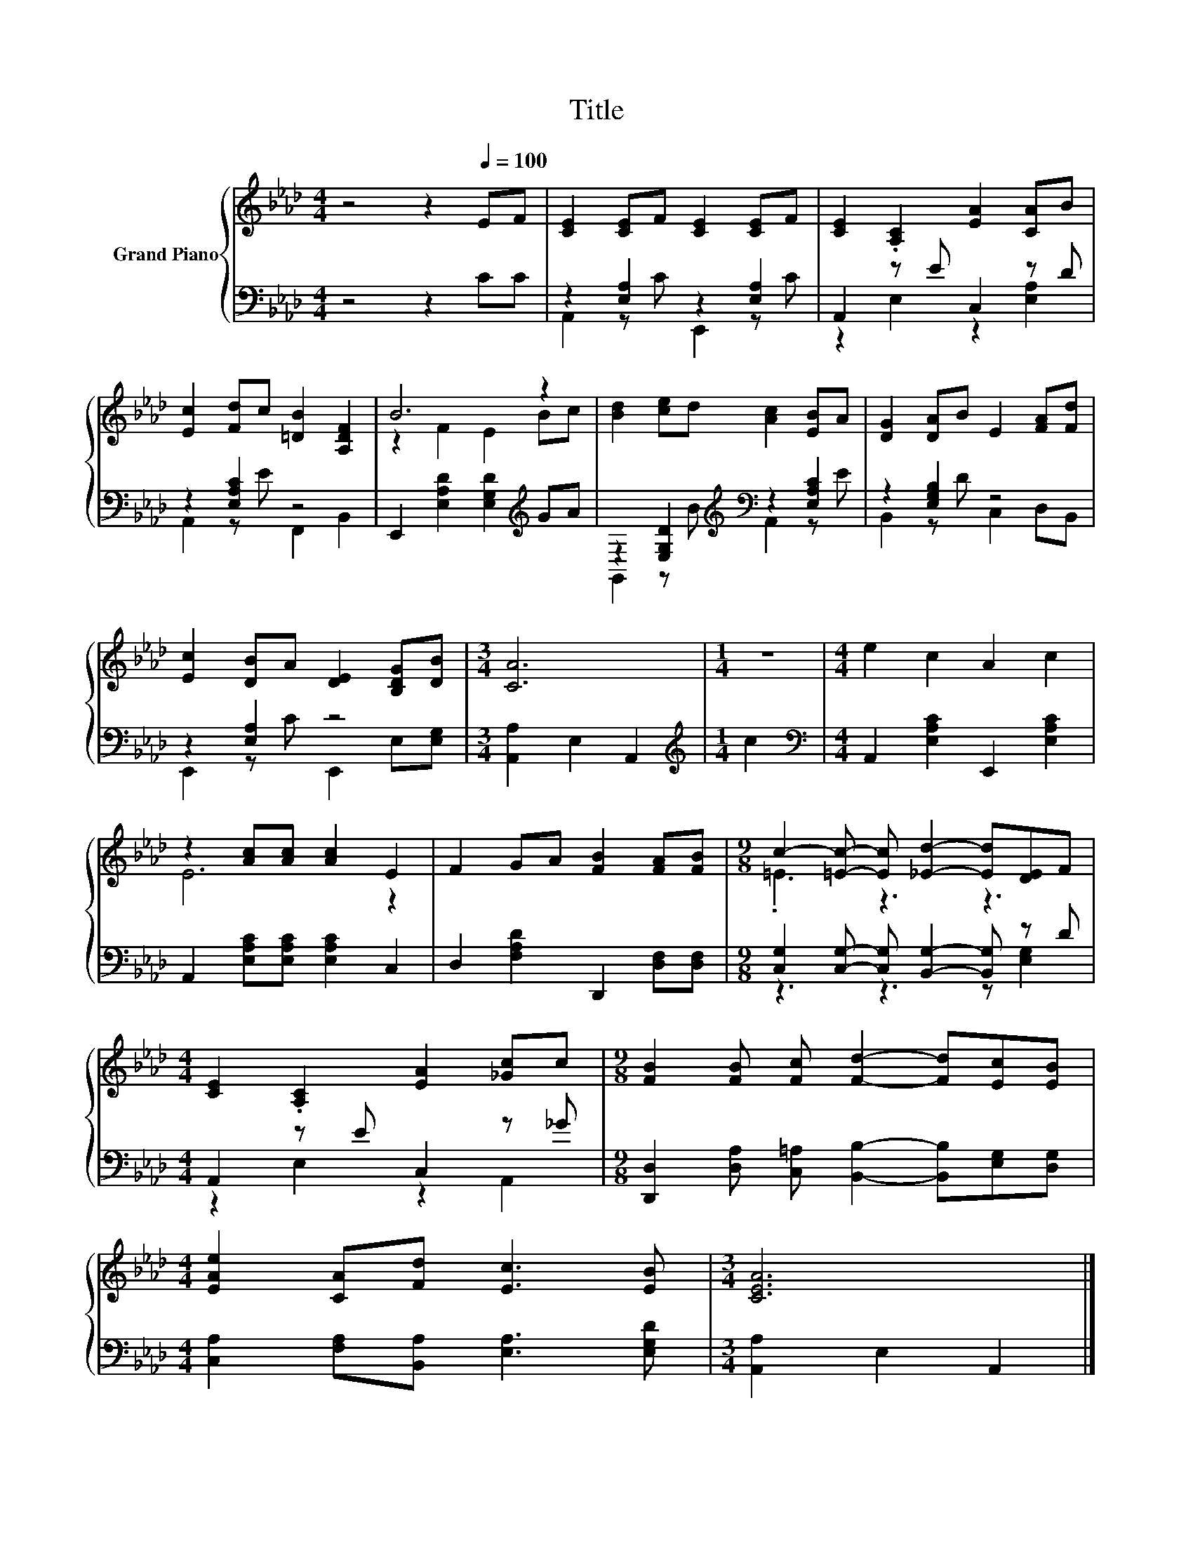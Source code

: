 X:1
T:Title
%%score { ( 1 4 ) | ( 2 3 ) }
L:1/8
M:4/4
K:Ab
V:1 treble nm="Grand Piano"
V:4 treble 
V:2 bass 
V:3 bass 
V:1
 z4 z2[Q:1/4=100] EF | [CE]2 [CE]F [CE]2 [CE]F | [CE]2 .[A,C]2 [EA]2 [CA]B | %3
 [Ec]2 [Fd]c [=DB]2 [A,DF]2 | B6 z2 | [Bd]2 [ce]d [Ac]2 [EB]A | [DG]2 [DA]B E2 [FA][Fd] | %7
 [Ec]2 [DB]A [DE]2 [B,DG][DB] |[M:3/4] [CA]6 |[M:1/4] z2 |[M:4/4] e2 c2 A2 c2 | %11
 z2 [Ac][Ac] [Ac]2 E2 | F2 GA [FB]2 [FA][FB] |[M:9/8] c2- [=Ec]- [Ec] [_Ed]2- [Ed][DE]F | %14
[M:4/4] [CE]2 .[A,C]2 [EA]2 [_Gc]c |[M:9/8] [FB]2 [FB] [Fc] [Fd]2- [Fd][Ec][EB] | %16
[M:4/4] [EAe]2 [CA][Fd] [Ec]3 [EB] |[M:3/4] [CEA]6 |] %18
V:2
 z4 z2 CC | z2 [E,A,]2 z2 [E,A,]2 | A,,2 z E C,2 z D | z2 [E,A,C]2 z4 | %4
 E,,2 [E,A,D]2 [E,G,D]2[K:treble] GA | z2 [E,G,D]2[K:treble][K:bass] z2 [E,A,C]2 | %6
 z2 [E,G,B,]2 z4 | z2 [E,A,]2 z4 |[M:3/4] [A,,A,]2 E,2 A,,2 |[M:1/4][K:treble] c2 | %10
[M:4/4][K:bass] A,,2 [E,A,C]2 E,,2 [E,A,C]2 | A,,2 [E,A,C][E,A,C] [E,A,C]2 C,2 | %12
 D,2 [F,A,D]2 D,,2 [D,F,][D,F,] |[M:9/8] [C,G,]2 [C,G,]- [C,G,] [B,,G,]2- [B,,G,] z D | %14
[M:4/4] A,,2 z E C,2 z _G |[M:9/8] [D,,D,]2 [D,A,] [C,=A,] [B,,B,]2- [B,,B,][E,G,][D,G,] | %16
[M:4/4] [C,A,]2 [F,A,][B,,A,] [E,A,]3 [E,G,D] |[M:3/4] [A,,A,]2 E,2 A,,2 |] %18
V:3
 x8 | A,,2 z C E,,2 z C | z2 E,2 z2 [E,A,]2 | A,,2 z E F,,2 B,,2 | x6[K:treble] x2 | %5
 G,,2 z[K:treble] B[K:bass] A,,2 z E | B,,2 z D C,2 D,B,, | E,,2 z C E,,2 E,[E,G,] |[M:3/4] x6 | %9
[M:1/4][K:treble] x2 |[M:4/4][K:bass] x8 | x8 | x8 |[M:9/8] z3 z3 z [E,G,]2 | %14
[M:4/4] z2 E,2 z2 A,,2 |[M:9/8] x9 |[M:4/4] x8 |[M:3/4] x6 |] %18
V:4
 x8 | x8 | x8 | x8 | z2 F2 E2 Bc | x8 | x8 | x8 |[M:3/4] x6 |[M:1/4] x2 |[M:4/4] x8 | E6 z2 | x8 | %13
[M:9/8] .=E3 z3 z3 |[M:4/4] x8 |[M:9/8] x9 |[M:4/4] x8 |[M:3/4] x6 |] %18

